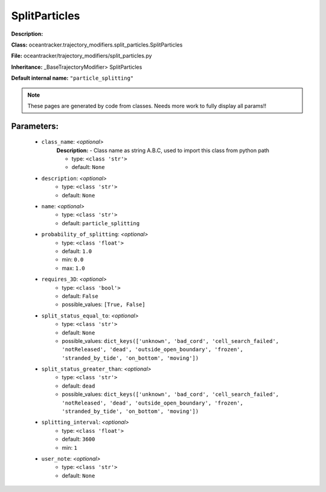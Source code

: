 ###############
SplitParticles
###############

**Description:** 

**Class:** oceantracker.trajectory_modifiers.split_particles.SplitParticles

**File:** oceantracker/trajectory_modifiers/split_particles.py

**Inheritance:** _BaseTrajectoryModifier> SplitParticles

**Default internal name:** ``"particle_splitting"``


.. note::

	These pages are generated by code from classes. Needs more work to fully display all params!!


Parameters:
************

	* ``class_name``:  *<optional>*
		**Description:** - Class name as string A.B.C, used to import this class from python path

		- type: ``<class 'str'>``
		- default: ``None``

	* ``description``:  *<optional>*
		- type: ``<class 'str'>``
		- default: ``None``

	* ``name``:  *<optional>*
		- type: ``<class 'str'>``
		- default: ``particle_splitting``

	* ``probability_of_splitting``:  *<optional>*
		- type: ``<class 'float'>``
		- default: ``1.0``
		- min: ``0.0``
		- max: ``1.0``

	* ``requires_3D``:  *<optional>*
		- type: ``<class 'bool'>``
		- default: ``False``
		- possible_values: ``[True, False]``

	* ``split_status_equal_to``:  *<optional>*
		- type: ``<class 'str'>``
		- default: ``None``
		- possible_values: ``dict_keys(['unknown', 'bad_cord', 'cell_search_failed', 'notReleased', 'dead', 'outside_open_boundary', 'frozen', 'stranded_by_tide', 'on_bottom', 'moving'])``

	* ``split_status_greater_than``:  *<optional>*
		- type: ``<class 'str'>``
		- default: ``dead``
		- possible_values: ``dict_keys(['unknown', 'bad_cord', 'cell_search_failed', 'notReleased', 'dead', 'outside_open_boundary', 'frozen', 'stranded_by_tide', 'on_bottom', 'moving'])``

	* ``splitting_interval``:  *<optional>*
		- type: ``<class 'float'>``
		- default: ``3600``
		- min: ``1``

	* ``user_note``:  *<optional>*
		- type: ``<class 'str'>``
		- default: ``None``

